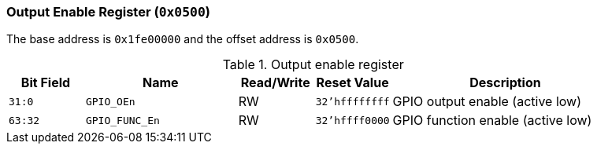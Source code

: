 [[output-enable-register]]
=== Output Enable Register (`0x0500`)

The base address is `0x1fe00000` and the offset address is `0x0500`.

[[table-output-enable-register]]
.Output enable register
[%header,cols="^1m,2m,^1,^1m,3"]
|===
d|Bit Field
^d|Name
|Read/Write
d|Reset Value
^|Description

|31:0
|GPIO_OEn
|RW
|32'hffffffff
|GPIO output enable (active low)

|63:32
|GPIO_FUNC_En
|RW
|32'hffff0000
|GPIO function enable (active low)
|===
